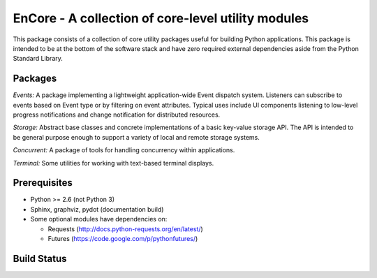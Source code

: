 ====================================================
EnCore - A collection of core-level utility modules
====================================================

This package consists of a collection of core utility packages useful for
building Python applications.  This package is intended to be at the
bottom of the software stack and have zero required external dependencies
aside from the Python Standard Library.

Packages
--------
*Events:* A package implementing a lightweight application-wide Event dispatch system.  Listeners
can subscribe to events based on Event type or by filtering on event attributes.  Typical uses
include UI components listening to low-level progress notifications and change notification for
distributed resources.

*Storage:* Abstract base classes and concrete implementations of a basic key-value storage API.  
The API is intended to be general purpose enough to support a variety of local and remote storage
systems.

*Concurrent:* A package of tools for handling concurrency within applications.

*Terminal:* Some utilities for working with text-based terminal displays.

Prerequisites
-------------
* Python >= 2.6 (not Python 3)

* Sphinx, graphviz, pydot (documentation build)

* Some optional modules have dependencies on:

  - Requests (http://docs.python-requests.org/en/latest/)

  - Futures (https://code.google.com/p/pythonfutures/)

Build Status
------------

.. image:: https://travis-ci.org/enthought/encore.png

